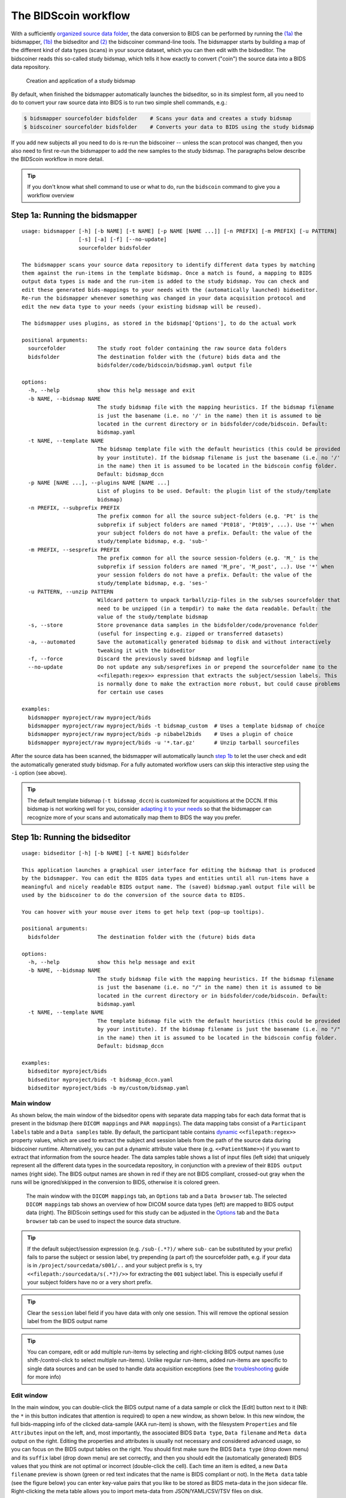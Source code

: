 The BIDScoin workflow
=====================

With a sufficiently `organized source data folder <./preparation.html>`__, the data conversion to BIDS can be performed by running the `(1a) <#step-1a-running-the-bidsmapper>`__ the bidsmapper, `(1b) <#step-1b-running-the-bidseditor>`__ the bidseditor and `(2) <#step-2-running-the-bidscoiner>`__ the bidscoiner command-line tools. The bidsmapper starts by building a map of the different kind of data types (scans) in your source dataset, which you can then edit with the bidseditor. The bidscoiner reads this so-called study bidsmap, which tells it how exactly to convert ("coin") the source data into a BIDS data repository.

.. figure:: ./_static/bidsmap_flow.png

   Creation and application of a study bidsmap

By default, when finished the bidsmapper automatically launches the bidseditor, so in its simplest form, all you need to do to convert your raw source data into BIDS is to run two simple shell commands, e.g.:

.. code-block:: console

    $ bidsmapper sourcefolder bidsfolder    # Scans your data and creates a study bidsmap
    $ bidscoiner sourcefolder bidsfolder    # Converts your data to BIDS using the study bidsmap

If you add new subjects all you need to do is re-run the bidscoiner -- unless the scan protocol was changed, then you also need to first re-run the bidsmapper to add the new samples to the study bidsmap. The paragraphs below describe the BIDScoin workflow in more detail.

.. tip::
   If you don't know what shell command to use or what to do, run the ``bidscoin`` command to give you a workflow overview

Step 1a: Running the bidsmapper
-------------------------------
::

    usage: bidsmapper [-h] [-b NAME] [-t NAME] [-p NAME [NAME ...]] [-n PREFIX] [-m PREFIX] [-u PATTERN]
                      [-s] [-a] [-f] [--no-update]
                      sourcefolder bidsfolder

    The bidsmapper scans your source data repository to identify different data types by matching
    them against the run-items in the template bidsmap. Once a match is found, a mapping to BIDS
    output data types is made and the run-item is added to the study bidsmap. You can check and
    edit these generated bids-mappings to your needs with the (automatically launched) bidseditor.
    Re-run the bidsmapper whenever something was changed in your data acquisition protocol and
    edit the new data type to your needs (your existing bidsmap will be reused).

    The bidsmapper uses plugins, as stored in the bidsmap['Options'], to do the actual work

    positional arguments:
      sourcefolder          The study root folder containing the raw source data folders
      bidsfolder            The destination folder with the (future) bids data and the
                            bidsfolder/code/bidscoin/bidsmap.yaml output file

    options:
      -h, --help            show this help message and exit
      -b NAME, --bidsmap NAME
                            The study bidsmap file with the mapping heuristics. If the bidsmap filename
                            is just the basename (i.e. no '/' in the name) then it is assumed to be
                            located in the current directory or in bidsfolder/code/bidscoin. Default:
                            bidsmap.yaml
      -t NAME, --template NAME
                            The bidsmap template file with the default heuristics (this could be provided
                            by your institute). If the bidsmap filename is just the basename (i.e. no '/'
                            in the name) then it is assumed to be located in the bidscoin config folder.
                            Default: bidsmap_dccn
      -p NAME [NAME ...], --plugins NAME [NAME ...]
                            List of plugins to be used. Default: the plugin list of the study/template
                            bidsmap)
      -n PREFIX, --subprefix PREFIX
                            The prefix common for all the source subject-folders (e.g. 'Pt' is the
                            subprefix if subject folders are named 'Pt018', 'Pt019', ...). Use '*' when
                            your subject folders do not have a prefix. Default: the value of the
                            study/template bidsmap, e.g. 'sub-'
      -m PREFIX, --sesprefix PREFIX
                            The prefix common for all the source session-folders (e.g. 'M_' is the
                            subprefix if session folders are named 'M_pre', 'M_post', ..). Use '*' when
                            your session folders do not have a prefix. Default: the value of the
                            study/template bidsmap, e.g. 'ses-'
      -u PATTERN, --unzip PATTERN
                            Wildcard pattern to unpack tarball/zip-files in the sub/ses sourcefolder that
                            need to be unzipped (in a tempdir) to make the data readable. Default: the
                            value of the study/template bidsmap
      -s, --store           Store provenance data samples in the bidsfolder/code/provenance folder
                            (useful for inspecting e.g. zipped or transferred datasets)
      -a, --automated       Save the automatically generated bidsmap to disk and without interactively
                            tweaking it with the bidseditor
      -f, --force           Discard the previously saved bidsmap and logfile
      --no-update           Do not update any sub/sesprefixes in or prepend the sourcefolder name to the
                            <<filepath:regex>> expression that extracts the subject/session labels. This
                            is normally done to make the extraction more robust, but could cause problems
                            for certain use cases

    examples:
      bidsmapper myproject/raw myproject/bids
      bidsmapper myproject/raw myproject/bids -t bidsmap_custom  # Uses a template bidsmap of choice
      bidsmapper myproject/raw myproject/bids -p nibabel2bids    # Uses a plugin of choice
      bidsmapper myproject/raw myproject/bids -u '*.tar.gz'      # Unzip tarball sourcefiles

After the source data has been scanned, the bidsmapper will automatically launch `step 1b <#step-1b-running-the-bidseditor>`__ to let the user check and edit the automatically generated study bidsmap. For a fully automated workflow users can skip this interactive step using the ``-i`` option (see above).

.. tip::
   The default template bidsmap (``-t bidsmap_dccn``) is customized for acquisitions at the DCCN. If this bidsmap is not working well for you, consider `adapting it to your needs <./bidsmap.html#building-your-own-template-bidsmap>`__ so that the bidsmapper can recognize more of your scans and automatically map them to BIDS the way you prefer.

Step 1b: Running the bidseditor
-------------------------------
::

    usage: bidseditor [-h] [-b NAME] [-t NAME] bidsfolder

    This application launches a graphical user interface for editing the bidsmap that is produced
    by the bidsmapper. You can edit the BIDS data types and entities until all run-items have a
    meaningful and nicely readable BIDS output name. The (saved) bidsmap.yaml output file will be
    used by the bidscoiner to do the conversion of the source data to BIDS.

    You can hoover with your mouse over items to get help text (pop-up tooltips).

    positional arguments:
      bidsfolder            The destination folder with the (future) bids data

    options:
      -h, --help            show this help message and exit
      -b NAME, --bidsmap NAME
                            The study bidsmap file with the mapping heuristics. If the bidsmap filename
                            is just the basename (i.e. no "/" in the name) then it is assumed to be
                            located in the current directory or in bidsfolder/code/bidscoin. Default:
                            bidsmap.yaml
      -t NAME, --template NAME
                            The template bidsmap file with the default heuristics (this could be provided
                            by your institute). If the bidsmap filename is just the basename (i.e. no "/"
                            in the name) then it is assumed to be located in the bidscoin config folder.
                            Default: bidsmap_dccn

    examples:
      bidseditor myproject/bids
      bidseditor myproject/bids -t bidsmap_dccn.yaml
      bidseditor myproject/bids -b my/custom/bidsmap.yaml

Main window
^^^^^^^^^^^

As shown below, the main window of the bidseditor opens with separate data mapping tabs for each data format that is present in the bidsmap (here ``DICOM mappings`` and ``PAR mappings``). The data mapping tabs consist of a ``Participant labels`` table and a ``Data samples`` table. By default, the participant table contains `dynamic <./bidsmap.html#special-bidsmap-features>`__ ``<<filepath:regex>>`` property values, which are used to extract the subject and session labels from the path of the source data during bidscoiner runtime. Alternatively, you can put a dynamic attribute value there (e.g. ``<<PatientName>>``) if you want to extract that information from the source header. The data samples table shows a list of input files (left side) that uniquely represent all the different data types in the sourcedata repository, in conjunction with a preview of their ``BIDS output`` names (right side). The BIDS output names are shown in red if they are not BIDS compliant, crossed-out gray when the runs will be ignored/skipped in the conversion to BIDS, otherwise it is colored green.

.. figure:: ./_static/bidseditor_main.png

   The main window with the ``DICOM mappings`` tab, an ``Options`` tab and a ``Data browser`` tab. The selected ``DICOM mappings`` tab shows an overview of how DICOM source data types (left) are mapped to BIDS output data (right). The BIDScoin settings used for this study can be adjusted in the `Options <./options.html>`__ tab and the ``Data browser`` tab can be used to inspect the source data structure.

.. tip::
   If the default subject/session expression (e.g. ``/sub-(.*?)/`` where ``sub-`` can be substituted by your prefix) fails to parse the subject or session label, try prepending (a part of) the sourcefolder path, e.g. if your data is in ``/project/sourcedata/s001/..`` and your subject prefix is ``s``, try ``<<filepath:/sourcedata/s(.*?)/>>`` for extracting the ``001`` subject label. This is especially useful if your subject folders have no or a very short prefix.

.. tip::
   Clear the ``session`` label field if you have data with only one session. This will remove the optional session label from the BIDS output name

.. tip::
   You can compare, edit or add multiple run-items by selecting and right-clicking BIDS output names (use shift-/control-click to select multiple run-items). Unlike regular run-items, added run-items are specific to single data sources and can be used to handle data acquisition exceptions (see the `troubleshooting <./troubleshooting.html#irregular-data-acquisition>`__ guide for more info)

Edit window
^^^^^^^^^^^

In the main window, you can double-click the BIDS output name of a data sample or click the [Edit] button next to it (NB: the ``*`` in this button indicates that attention is required) to open a new window, as shown below. In this new window, the full bids-mapping info of the clicked data-sample (AKA run-item) is shown, with the filesystem ``Properties`` and file ``Attributes`` input on the left, and, most importantly, the associated BIDS ``Data type``, ``Data filename`` and ``Meta data`` output on the right. Editing the properties and attributes is usually not necessary and considered advanced usage, so you can focus on the BIDS output tables on the right. You should first make sure the BIDS ``Data type`` (drop down menu) and its ``suffix`` label (drop down menu) are set correctly, and then you should edit the (automatically generated) BIDS values that you think are not optimal or incorrect (double-click the cell). Each time an item is edited, a new ``Data filename`` preview is shown (green or red text indicates that the name is BIDS compliant or not). In the ``Meta data`` table (see the figure below) you can enter key-value pairs that you like to be stored as BIDS meta-data in the json sidecar file. Right-clicking the meta table allows you to import meta-data from JSON/YAML/CSV/TSV files on disk.

If the preview of the BIDS filename and meta-data both look good, you can store the data in the bidsmap by clicking the [OK] button.

.. figure:: ./_static/bidseditor_edit.png

   The edit window for customizing a bidsmap run item, featuring the DICOM attributes mapped onto BIDS values and (dynamic) metadata values (e.g. ``Comments``). BIDS values that are restricted to a limited set are presented with a drop-down menu.

Finally, if all BIDS output names in the main window are fine, you can click on the [Save] button and proceed with running the bidscoiner tool (step 2). Note that re-running the bidsmapper or bidseditor is always a safe thing to do since these tools will reuse the existing bidsmap yaml-file and will not delete or write anything to disk except to the bidsmap yaml-file.

Field maps
``````````

Field maps are acquired and stored in various (sequences and manufacturer dependent) ways and may require some special treatment. For instance, it could be that you have ``magnitude1`` and ``magnitude2`` data in one series-folder (which is what Siemens can do). In that case you should select the ``magnitude1`` suffix and let bidscoiner automatically pick up the ``magnitude2`` during runtime (or vice versa). The same holds for ``phase1`` and ``phase2`` data. The suffix ``magnitude`` can be selected for sequences that save field maps directly. See the `BIDS specification <https://bids-specification.readthedocs.io/en/stable/04-modality-specific-files/01-magnetic-resonance-imaging-data.html#fieldmap-data>`__ for more details on field-map suffixes.

Field maps are typically acquired to be applied to specific other scans from the same session. The BIDS specification provides two `meta-data mechanisms <https://bids-specification.readthedocs.io/en/stable/04-modality-specific-files/01-magnetic-resonance-imaging-data.html#expressing-the-mr-protocol-intent-for-fieldmaps>`__ to store this semantic meta data (NB: BIDS-apps may not use your field map at all if you do not specify anything):

1. First there is the older ``IntendedFor`` mechanism that can handle more basic use cases, i.e. it explicitly specifies the path of the target images to which the field map should be applied, but it is left implicit from which images the field map is to be computed. You can enter a dynamic ``IntendedFor`` search string in the ``Meta data`` table to have BIDScoin automatically fill out this field for you. For instance you can simply use ``task-Stop*_bold`` as a search pattern to specify all functional runs in the BIDS session that have ``task-Stop`` and ``_bold`` as part of their filename. For more advanced usage and explanation, see the `special bidsmap features <./bidsmap.html#special-bidsmap-features>`__ section
2. Second, there is the new and more flexible ``B0Fieldmap`` mechanism that uses a ``B0FieldIdentifier`` to group all the images from which the field map can be computed, and a ``B0FieldSource`` to indicate which field map should be used to correct the image. For instance, you could use ``{B0FieldIdentifier: sbref_fmap}`` in your ``AP`` and ``PA`` PE-polar ``sbref`` images, in conjunction with ``{B0FieldSource: sbref_fmap}`` in your associated ``AP`` PE-polar ``bold`` image.

.. tip::
   The BIDScoin GUI features several ways to help you setting the right values:
   * Double-clicking an input filename pops-up an inspection window with the full header information (e.g. useful for checking attributes that are not (yet) in your bidsmap)
   * Hoovering with your mouse over a cell pops-up a tooltip with more background information (e.g. from the BIDS specifications)
   * Always check the terminal output and make sure there are no warnings or error messages there (a summary of them is printed when exiting the application)

Step 2: Running the bidscoiner
------------------------------
::

    usage: bidscoiner [-h] [-p LABEL [LABEL ...]] [-b NAME] [-f] [-c [SPECS]] sourcefolder bidsfolder

    Converts ("coins") your source datasets to NIfTI/json/tsv BIDS datasets using the mapping
    information from the bidsmap.yaml file. Edit this bidsmap to your needs using the bidseditor
    tool before running this function or (re-)run the bidsmapper whenever you encounter unexpected
    data. You can run bidscoiner after all data has been collected, or run/re-run it whenever
    new data has been added to your source folder (presuming the scan protocol has not changed).
    Also, if you delete a subject/session folder from the bidsfolder, it will simply be re-created
    from the sourcefolder the next time you run the bidscoiner.

    The bidscoiner uses plugins, as stored in the bidsmap['Options'], to do the actual work

    Provenance information, warnings and error messages are stored in the
    bidsfolder/code/bidscoin/bidscoiner.log file.

    positional arguments:
      sourcefolder          The study root folder containing the raw source data
      bidsfolder            The destination/output folder with the bids data

    options:
      -h, --help            show this help message and exit
      -p LABEL [LABEL ...], --participant LABEL [LABEL ...]
                            Space separated list of selected sub-# names/folders to be processed (the
                            sub-prefix can be omitted). Otherwise all subjects in the sourcefolder will
                            be processed
      -b NAME, --bidsmap NAME
                            The study bidsmap file with the mapping heuristics. If the bidsmap filename
                            is just the basename (i.e. no "/" in the name) then it is assumed to be
                            located in the current directory or in bidsfolder/code/bidscoin. Default:
                            bidsmap.yaml
      -f, --force           Process all subjects, regardless of existing subject folders in the
                            bidsfolder. Otherwise these subject folders will be skipped
      -c [SPECS], --cluster [SPECS]
                            Use the DRMAA library to submit the bidscoiner jobs to a high-performance
                            compute (HPC) cluster. You can add an opaque DRMAA argument with native
                            specifications for your HPC resource manager (NB: Use quotes and include at
                            least one space character to prevent premature parsing -- see examples)

    examples:
      bidscoiner myproject/raw myproject/bids
      bidscoiner -f myproject/raw myproject/bids -p sub-009 sub-030
      bidscoiner -f myproject/raw myproject/bids -c "--time=00:30:00 --mem=4000"

.. tip::
   * Always check the terminal output for possible warnings or errors (a summary of them is printed at the end)
   * Check your json sidecar files of your field maps, in particular see if they have the expected ``IntendedFor``/``B0FieldIdentifier`` values

.. note::
   * The provenance of the produced BIDS data-sets is stored in the ``[bidsfolder]/code/bidscoin/bidscoiner.log`` file. This file is also very useful for debugging/tracking down bidscoin issues
   * Privacy-sensitive source data samples may be stored in ``[bidsfolder]/code/bidscoin/provenance`` (see the ``-s`` option in the `bidsmapper <./workflow.html#step-1a-running-the-bidsmapper>`__)
   * Small anonymized data snippets are send to the BIDScoin developers to generate usage and error statistics. For more information and opt-out run ``bidscoin --tracking show``

Finishing up
------------

After a successful run of bidscoiner, the work to convert your data in a fully compliant BIDS dataset is usually not fully over and, depending on the complexity of your data-set, additional tools may need to be run to post-process (e.g. deface) your data or convert data types not supported by the standard BIDScoin plugins (e.g. EEG data). BIDScoin comes with some bidsapps that can help you finishing up your bids data repository.

Adding more meta-data
^^^^^^^^^^^^^^^^^^^^^
To make your dataset reproducible and shareable, you should add study-level meta-data in the modality agnostic BIDS files (BIDScoin saves stub versions of them). For instance, you should update the content of the ``dataset_description.json`` and ``README`` files in your bids folder and you may need to provide e.g. additional ``*_sessions.tsv`` or ``participants.json`` files (see the `BIDS specification <https://bids-specification.readthedocs.io/en/stable/03-modality-agnostic-files.html>`__ for more information). Moreover, if you have behavioural log-files you will find that BIDScoin does not (yet) support converting these into BIDS compliant ``*_events.tsv/json`` files (advanced users are encouraged to use the bidscoiner `plug-in <./plugins.html>`__ option and write their own log-file parser).

BIDS validation
^^^^^^^^^^^^^^^

If all of the above work is done, you can (and should) run the web-based `BIDS Validator <https://bids-standard.github.io/bids-validator/>`__ to check for inconsistencies or missing files in your bids data-set (NB: the BIDS Validator also exists as a `command-line tool <https://github.com/bids-standard/bids-validator>`__).
